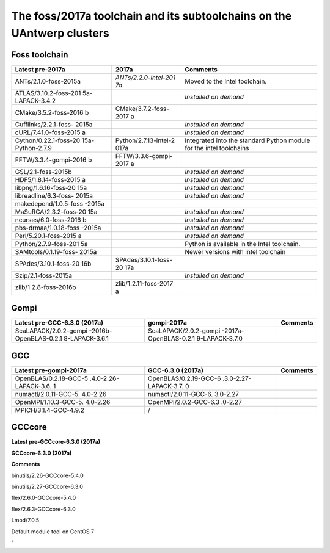 The foss/2017a toolchain and its subtoolchains on the UAntwerp clusters
=======================================================================

Foss toolchain
~~~~~~~~~~~~~~

+-----------------------+-----------------------+-----------------------+
| **Latest pre-2017a**  | **2017a**             | **Comments**          |
+=======================+=======================+=======================+
| ANTs/2.1.0-foss-2015a | *ANTs/2.2.0-intel-201 | Moved to the Intel    |
|                       | 7a*                   | toolchain.            |
+-----------------------+-----------------------+-----------------------+
| ATLAS/3.10.2-foss-201 |                       | *Installed on demand* |
| 5a-LAPACK-3.4.2       |                       |                       |
+-----------------------+-----------------------+-----------------------+
| CMake/3.5.2-foss-2016 | CMake/3.7.2-foss-2017 |                       |
| b                     | a                     |                       |
+-----------------------+-----------------------+-----------------------+
| Cufflinks/2.2.1-foss- |                       | *Installed on demand* |
| 2015a                 |                       |                       |
+-----------------------+-----------------------+-----------------------+
| cURL/7.41.0-foss-2015 |                       | *Installed on demand* |
| a                     |                       |                       |
+-----------------------+-----------------------+-----------------------+
| Cython/0.22.1-foss-20 | Python/2.7.13-intel-2 | Integrated into the   |
| 15a-Python-2.7.9      | 017a                  | standard Python       |
|                       |                       | module for the intel  |
|                       |                       | toolchains            |
+-----------------------+-----------------------+-----------------------+
| FFTW/3.3.4-gompi-2016 | FFTW/3.3.6-gompi-2017 |                       |
| b                     | a                     |                       |
+-----------------------+-----------------------+-----------------------+
| GSL/2.1-foss-2015b    |                       | *Installed on demand* |
+-----------------------+-----------------------+-----------------------+
| HDF5/1.8.14-foss-2015 |                       | *Installed on demand* |
| a                     |                       |                       |
+-----------------------+-----------------------+-----------------------+
| libpng/1.6.16-foss-20 |                       | *Installed on demand* |
| 15a                   |                       |                       |
+-----------------------+-----------------------+-----------------------+
| libreadline/6.3-foss- |                       | *Installed on demand* |
| 2015a                 |                       |                       |
+-----------------------+-----------------------+-----------------------+
| makedepend/1.0.5-foss |                       |                       |
| -2015a                |                       |                       |
+-----------------------+-----------------------+-----------------------+
| MaSuRCA/2.3.2-foss-20 |                       | *Installed on demand* |
| 15a                   |                       |                       |
+-----------------------+-----------------------+-----------------------+
| ncurses/6.0-foss-2016 |                       | *Installed on demand* |
| b                     |                       |                       |
+-----------------------+-----------------------+-----------------------+
| pbs-drmaa/1.0.18-foss |                       | *Installed on demand* |
| -2015a                |                       |                       |
+-----------------------+-----------------------+-----------------------+
| Perl/5.20.1-foss-2015 |                       | *Installed on demand* |
| a                     |                       |                       |
+-----------------------+-----------------------+-----------------------+
| Python/2.7.9-foss-201 |                       | Python is available   |
| 5a                    |                       | in the Intel          |
|                       |                       | toolchain.            |
+-----------------------+-----------------------+-----------------------+
| SAMtools/0.1.19-foss- |                       | Newer versions with   |
| 2015a                 |                       | intel toolchain       |
+-----------------------+-----------------------+-----------------------+
| SPAdes/3.10.1-foss-20 | SPAdes/3.10.1-foss-20 |                       |
| 16b                   | 17a                   |                       |
+-----------------------+-----------------------+-----------------------+
| Szip/2.1-foss-2015a   |                       | *Installed on demand* |
+-----------------------+-----------------------+-----------------------+
| zlib/1.2.8-foss-2016b | zlib/1.2.11-foss-2017 |                       |
|                       | a                     |                       |
+-----------------------+-----------------------+-----------------------+

Gompi
~~~~~

+-----------------------+-----------------------+-----------------------+
| **Latest              | **gompi-2017a**       | **Comments**          |
| pre-GCC-6.3.0         |                       |                       |
| (2017a)**             |                       |                       |
+=======================+=======================+=======================+
| ScaLAPACK/2.0.2-gompi | ScaLAPACK/2.0.2-gompi |                       |
| -2016b-OpenBLAS-0.2.1 | -2017a-OpenBLAS-0.2.1 |                       |
| 8-LAPACK-3.6.1        | 9-LAPACK-3.7.0        |                       |
+-----------------------+-----------------------+-----------------------+

GCC
~~~

+-----------------------+-----------------------+-----------------------+
| **Latest              | **GCC-6.3.0 (2017a)** | **Comments**          |
| pre-gompi-2017a**     |                       |                       |
+=======================+=======================+=======================+
| OpenBLAS/0.2.18-GCC-5 | OpenBLAS/0.2.19-GCC-6 |                       |
| .4.0-2.26-LAPACK-3.6. | .3.0-2.27-LAPACK-3.7. |                       |
| 1                     | 0                     |                       |
+-----------------------+-----------------------+-----------------------+
| numactl/2.0.11-GCC-5. | numactl/2.0.11-GCC-6. |                       |
| 4.0-2.26              | 3.0-2.27              |                       |
+-----------------------+-----------------------+-----------------------+
| OpenMPI/1.10.3-GCC-5. | OpenMPI/2.0.2-GCC-6.3 |                       |
| 4.0-2.26              | .0-2.27               |                       |
+-----------------------+-----------------------+-----------------------+
| MPICH/3.1.4-GCC-4.9.2 | /                     |                       |
+-----------------------+-----------------------+-----------------------+

GCCcore
~~~~~~~

**Latest pre-GCCcore-6.3.0 (2017a)**

**GCCcore-6.3.0 (2017a)**

**Comments**

binutils/2.26-GCCcore-5.4.0

binutils/2.27-GCCcore-6.3.0

flex/2.6.0-GCCcore-5.4.0

flex/2.6.3-GCCcore-6.3.0

Lmod/7.0.5

Default module tool on CentOS 7

"

